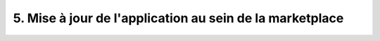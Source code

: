 .. _phase5_marketplace:

---------------------------------------
5. Mise à jour de l'application au sein de la marketplace
---------------------------------------

